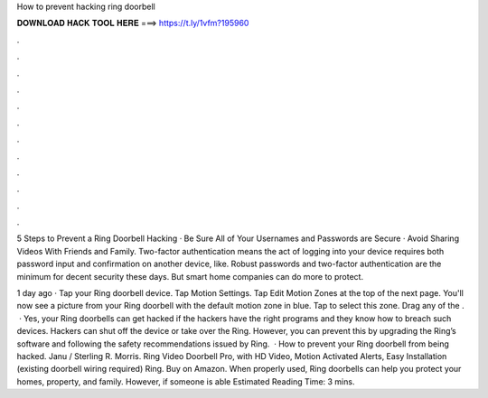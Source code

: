 How to prevent hacking ring doorbell



𝐃𝐎𝐖𝐍𝐋𝐎𝐀𝐃 𝐇𝐀𝐂𝐊 𝐓𝐎𝐎𝐋 𝐇𝐄𝐑𝐄 ===> https://t.ly/1vfm?195960



.



.



.



.



.



.



.



.



.



.



.



.

5 Steps to Prevent a Ring Doorbell Hacking · Be Sure All of Your Usernames and Passwords are Secure · Avoid Sharing Videos With Friends and Family. Two-factor authentication means the act of logging into your device requires both password input and confirmation on another device, like. Robust passwords and two-factor authentication are the minimum for decent security these days. But smart home companies can do more to protect.

1 day ago · Tap your Ring doorbell device. Tap Motion Settings. Tap Edit Motion Zones at the top of the next page. You'll now see a picture from your Ring doorbell with the default motion zone in blue. Tap to select this zone. Drag any of the .  · Yes, your Ring doorbells can get hacked if the hackers have the right programs and they know how to breach such devices. Hackers can shut off the device or take over the Ring. However, you can prevent this by upgrading the Ring’s software and following the safety recommendations issued by Ring.  · How to prevent your Ring doorbell from being hacked. Janu / Sterling R. Morris. Ring Video Doorbell Pro, with HD Video, Motion Activated Alerts, Easy Installation (existing doorbell wiring required) Ring. Buy on Amazon. When properly used, Ring doorbells can help you protect your homes, property, and family. However, if someone is able Estimated Reading Time: 3 mins.
